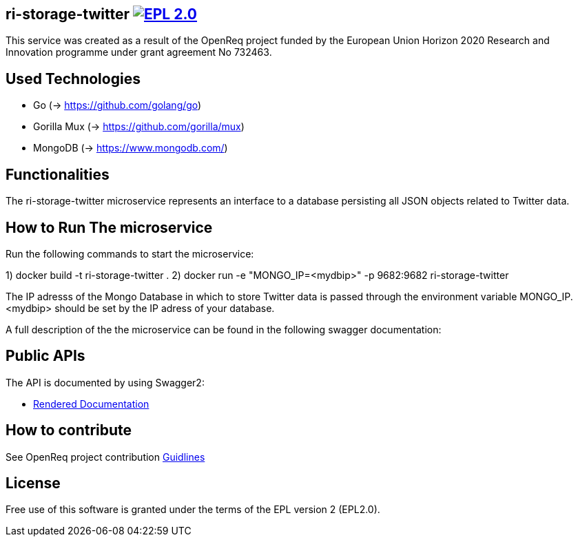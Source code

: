 == ri-storage-twitter image:https://img.shields.io/badge/License-EPL%202.0-blue.svg["EPL 2.0", link="https://www.eclipse.org/legal/epl-2.0/"]

This service was created as a result of the OpenReq project funded by the European Union Horizon 2020 Research and Innovation programme under grant agreement No 732463.

== Used Technologies
- Go (-> https://github.com/golang/go)
- Gorilla Mux (-> https://github.com/gorilla/mux)
- MongoDB (-> https://www.mongodb.com/)

== Functionalities 
The ri-storage-twitter microservice represents an interface to a database persisting all JSON objects related to Twitter data.

== How to Run The microservice

Run the following commands to start the microservice:

1) docker build -t ri-storage-twitter .
2) docker run -e "MONGO_IP=<mydbip>" -p 9682:9682 ri-storage-twitter

The IP adresss of the Mongo Database in which to store Twitter data is passed through the environment variable MONGO_IP.
<mydbip> should be set by the IP adress of your database.

A full description of the the microservice can be found in the following swagger documentation:

== Public APIs
The API is documented by using Swagger2:

- link:http://217.172.12.199/registry/#/services/ri-storage-twitter[Rendered Documentation]

== How to contribute
See OpenReq project contribution link:https://github.com/OpenReqEU/OpenReq/blob/master/CONTRIBUTING.md[Guidlines]

== License
Free use of this software is granted under the terms of the EPL version 2 (EPL2.0).